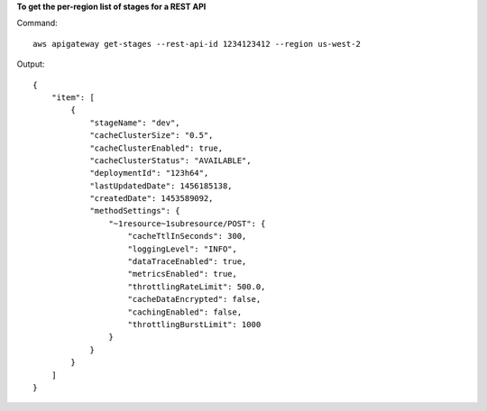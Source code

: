 **To get the per-region list of stages for a REST API**

Command::

  aws apigateway get-stages --rest-api-id 1234123412 --region us-west-2

Output::

  {
      "item": [
          {
              "stageName": "dev", 
              "cacheClusterSize": "0.5", 
              "cacheClusterEnabled": true, 
              "cacheClusterStatus": "AVAILABLE", 
              "deploymentId": "123h64", 
              "lastUpdatedDate": 1456185138, 
              "createdDate": 1453589092, 
              "methodSettings": {
                  "~1resource~1subresource/POST": {
                      "cacheTtlInSeconds": 300, 
                      "loggingLevel": "INFO", 
                      "dataTraceEnabled": true, 
                      "metricsEnabled": true, 
                      "throttlingRateLimit": 500.0, 
                      "cacheDataEncrypted": false, 
                      "cachingEnabled": false, 
                      "throttlingBurstLimit": 1000
                  }
              }
          }
      ]
  }

